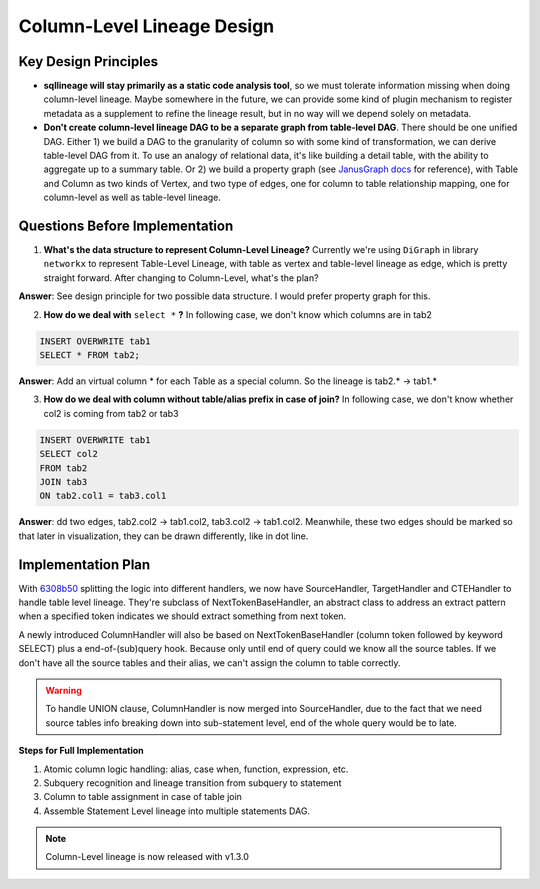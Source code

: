 ***************************
Column-Level Lineage Design
***************************

Key Design Principles
=====================
* **sqllineage will stay primarily as a static code analysis tool**, so we must tolerate information missing when doing
  column-level lineage. Maybe somewhere in the future, we can provide some kind of plugin mechanism to register metadata
  as a supplement to refine the lineage result, but in no way will we depend solely on metadata.
* **Don't create column-level lineage DAG to be a separate graph from table-level DAG**. There should be one unified DAG.
  Either 1) we build a DAG to the granularity of column so with some kind of transformation, we can derive table-level
  DAG from it. To use an analogy of relational data, it's like building a detail table, with the ability to aggregate
  up to a summary table. Or 2) we build a property graph (see `JanusGraph docs`_ for reference), with Table and Column as
  two kinds of Vertex, and two type of edges, one for column to table relationship mapping, one for column-level as well
  as table-level lineage.

Questions Before Implementation
===============================

1. **What's the data structure to represent Column-Level Lineage?**
   Currently we're using ``DiGraph`` in library ``networkx`` to represent Table-Level Lineage, with table as vertex and
   table-level lineage as edge, which is pretty straight forward. After changing to Column-Level, what's the plan?

**Answer**: See design principle for two possible data structure. I would prefer property graph for this.

2. **How do we deal with** ``select *`` **?**
   In following case, we don't know which columns are in tab2

.. code-block:: sql

    INSERT OVERWRITE tab1
    SELECT * FROM tab2;

**Answer**: Add an virtual column * for each Table as a special column. So the lineage is tab2.* -> tab1.*

3. **How do we deal with column without table/alias prefix in case of join?**
   In following case, we don't know whether col2 is coming from tab2 or tab3

.. code-block:: sql

    INSERT OVERWRITE tab1
    SELECT col2
    FROM tab2
    JOIN tab3
    ON tab2.col1 = tab3.col1

**Answer**: dd two edges, tab2.col2 -> tab1.col2, tab3.col2 -> tab1.col2. Meanwhile, these two edges should be marked
so that later in visualization, they can be drawn differently, like in dot line.

Implementation Plan
===================

With `6308b50`_ splitting the logic into different handlers, we now have SourceHandler, TargetHandler and CTEHandler to
handle table level lineage. They're subclass of NextTokenBaseHandler, an abstract class to address an extract pattern
when a specified token indicates we should extract something from next token.

A newly introduced ColumnHandler will also be based on NextTokenBaseHandler (column token followed by keyword SELECT)
plus a end-of-(sub)query hook. Because only until end of query could we know all the source tables. If we don't have
all the source tables and their alias, we can't assign the column to table correctly.

.. warning::
    To handle UNION clause, ColumnHandler is now merged into SourceHandler, due to the fact that we need source tables
    info breaking down into sub-statement level, end of the whole query would be to late.

**Steps for Full Implementation**

1. Atomic column logic handling: alias, case when, function, expression, etc.
2. Subquery recognition and lineage transition from subquery to statement
3. Column to table assignment in case of table join
4. Assemble Statement Level lineage into multiple statements DAG.


.. note::
    Column-Level lineage is now released with v1.3.0


.. _JanusGraph docs: https://docs.janusgraph.org/schema/
.. _6308b50: https://github.com/reata/sqllineage/commit/6308b50e0b087e1bdab722dd531282a169131f4b
